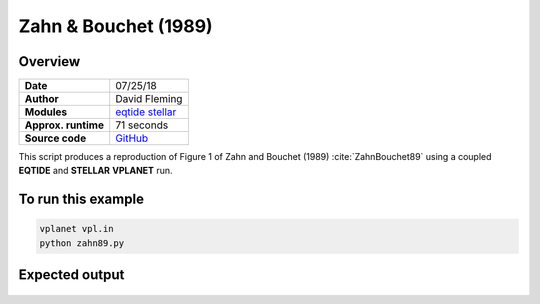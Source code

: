 Zahn & Bouchet (1989)
=====================

Overview
--------

===================   ============
**Date**              07/25/18
**Author**            David Fleming
**Modules**           `eqtide <../src/eqtide.html>`_
                      `stellar <../src/stellar.html>`_
**Approx. runtime**   71 seconds
**Source code**       `GitHub <https://github.com/VirtualPlanetaryLaboratory/vplanet-private/tree/master/examples/zahn>`_
===================   ============

This script produces a reproduction of Figure 1 of Zahn and Bouchet (1989)
:cite:`ZahnBouchet89` using a coupled **EQTIDE** and **STELLAR** **VPLANET** run.

To run this example
-------------------

.. code-block:: bash

    vplanet vpl.in
    python zahn89.py


Expected output
---------------


.. todo:: **@dflemin3** Caption needed for the figure in the **zahn** example.


.. figure:: zahn.png
   :width: 600px
   :align: center
